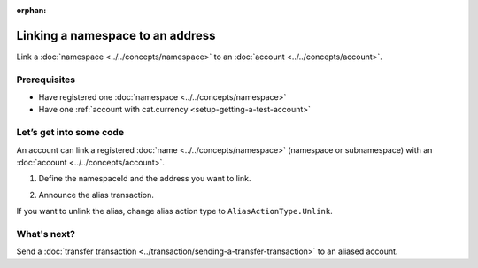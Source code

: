 :orphan:

.. post:: 04 March, 2019
    :category: Namespace, Account
    :excerpt: 1
    :nocomments:

#################################
Linking a namespace to an address
#################################

Link a :doc:`namespace <../../concepts/namespace>` to an :doc:`account <../../concepts/account>`.

*************
Prerequisites
*************

- Have registered one :doc:`namespace <../../concepts/namespace>`
- Have one :ref:`account with cat.currency <setup-getting-a-test-account>`

************************
Let’s get into some code
************************

An account can link a registered :doc:`name <../../concepts/namespace>` (namespace or subnamespace) with an :doc:`account <../../concepts/account>`.

1. Define the namespaceId and the address you want to link.

.. example-code::

    .. literalinclude:: ../../resources/examples/typescript/namespace/LinkingANamespaceToAnAddress.ts
        :caption: |linking-a-namespace-to-an-address-ts|
        :language: typescript
        :lines:  31-36

    .. literalinclude:: ../../resources/examples/javascript/namespace/LinkingANamespaceToAnAddress.js
        :caption: |linking-a-namespace-to-an-address-js|
        :language: javascript
        :lines: 31-36


2. Announce the alias transaction.

.. example-code::

    .. literalinclude:: ../../resources/examples/typescript/namespace/LinkingANamespaceToAnAddress.ts
        :caption: |linking-a-namespace-to-an-address-ts|
        :language: typescript
        :lines:  39-

    .. literalinclude:: ../../resources/examples/javascript/namespace/LinkingANamespaceToAnAddress.js
        :caption: |linking-a-namespace-to-an-address-js|
        :language: javascript
        :lines: 39-


If you want to unlink the alias, change alias action type to ``AliasActionType.Unlink``.

************
What's next?
************

Send a :doc:`transfer transaction <../transaction/sending-a-transfer-transaction>` to an aliased account.

.. |linking-a-namespace-to-an-address-ts| raw:: html

   <a href="https://github.com/nemtech/nem2-docs/blob/master/source/resources/examples/typescript/namespace/LinkingANamespaceToAnAddress.ts" target="_blank">View Code</a>

.. |linking-a-namespace-to-an-address-js| raw:: html

   <a href="https://github.com/nemtech/nem2-docs/blob/master/source/resources/examples/javascript/namespace/LinkingANamespaceToAnAddress.js" target="_blank">View Code</a>
